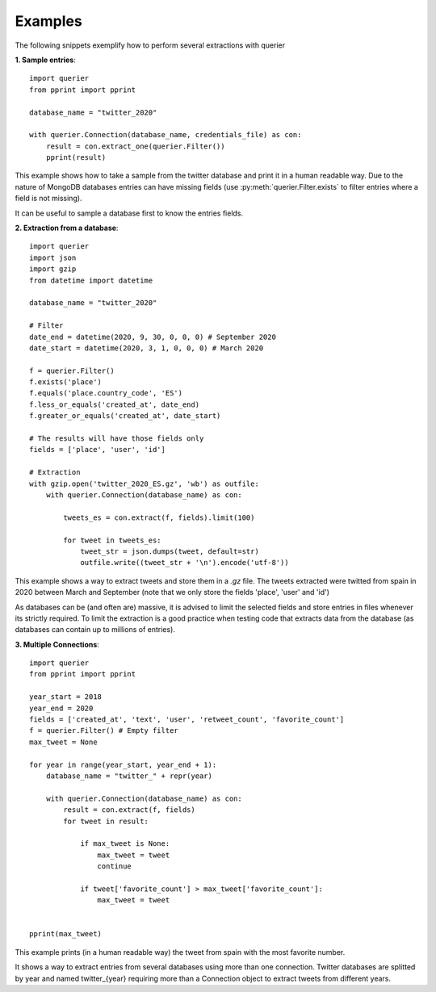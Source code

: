 Examples
========

The following snippets exemplify how to perform several extractions with querier


**1. Sample entries**::

    import querier
    from pprint import pprint

    database_name = "twitter_2020"

    with querier.Connection(database_name, credentials_file) as con:
        result = con.extract_one(querier.Filter())
        pprint(result)

This example shows how to take a sample from the twitter database and print it in a human 
readable way. Due to the nature of MongoDB databases entries
can have missing fields (use :py:meth:`querier.Filter.exists` to filter entries where a field is not missing). 

It can be useful to sample a database first to know the entries fields.


**2. Extraction from a database**::

    import querier
    import json
    import gzip
    from datetime import datetime

    database_name = "twitter_2020"

    # Filter
    date_end = datetime(2020, 9, 30, 0, 0, 0) # September 2020
    date_start = datetime(2020, 3, 1, 0, 0, 0) # March 2020

    f = querier.Filter()
    f.exists('place')
    f.equals('place.country_code', 'ES')
    f.less_or_equals('created_at', date_end)
    f.greater_or_equals('created_at', date_start)

    # The results will have those fields only
    fields = ['place', 'user', 'id']

    # Extraction
    with gzip.open('twitter_2020_ES.gz', 'wb') as outfile: 
        with querier.Connection(database_name) as con:

            tweets_es = con.extract(f, fields).limit(100)
            
            for tweet in tweets_es:
                tweet_str = json.dumps(tweet, default=str)
                outfile.write((tweet_str + '\n').encode('utf-8'))


This example shows a way to extract tweets and store them in a *.gz* file. The tweets extracted were 
twitted from spain in 2020 between March and September (note that we only store the fields 'place', 'user' and 'id')

As databases can be (and often are) massive, it is advised to limit
the selected fields and store entries in files whenever its strictly required. To limit the extraction 
is a good practice when testing code that extracts data from the database (as databases can contain up to millions
of entries).

**3. Multiple Connections**::

    import querier
    from pprint import pprint

    year_start = 2018
    year_end = 2020
    fields = ['created_at', 'text', 'user', 'retweet_count', 'favorite_count']
    f = querier.Filter() # Empty filter
    max_tweet = None

    for year in range(year_start, year_end + 1):
        database_name = "twitter_" + repr(year)

        with querier.Connection(database_name) as con:
            result = con.extract(f, fields)
            for tweet in result:

                if max_tweet is None:
                    max_tweet = tweet
                    continue

                if tweet['favorite_count'] > max_tweet['favorite_count']:
                    max_tweet = tweet 


    pprint(max_tweet)

This example prints (in a human readable way) the tweet from spain with the most favorite number.

It shows a way to extract entries from several databases using more than
one connection. Twitter databases are splitted by year and named twitter_{year} requiring
more than a Connection object to extract tweets from different years.


